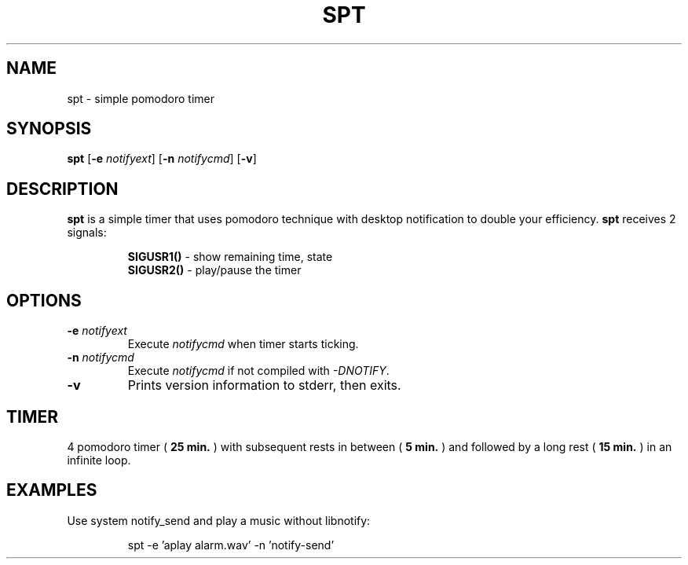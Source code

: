 .TH SPT 1 spt\-VERSION
.SH NAME
spt \- simple pomodoro timer
.SH SYNOPSIS
.B spt
.RB [ \-e
.IR notifyext ]
.RB [ \-n
.IR notifycmd ]
.RB [ \-v ]
.SH DESCRIPTION
.B spt
is a simple timer that uses pomodoro technique with desktop notification to
double your efficiency.
.B spt
receives 2 signals:
.P
.RS
.B SIGUSR1()
\- show remaining time, state
.br
.B SIGUSR2()
\- play/pause the timer
.RE
.SH OPTIONS
.TP
.BI \-e " notifyext"
Execute
.I notifycmd
when timer starts ticking.
.TP
.BI \-n " notifycmd"
Execute
.I notifycmd
if not compiled with
.IR "-DNOTIFY".
.TP
.BI \-v
Prints version information to stderr, then exits.
.SH TIMER
4 pomodoro timer (
.B 25 min.
) with subsequent rests in between (
.B 5 min.
) and followed by a long rest (
.B 15 min.
) in an infinite loop.
.SH EXAMPLES
Use system notify_send and play a music without libnotify:
.IP
spt -e 'aplay alarm.wav' -n 'notify-send'
